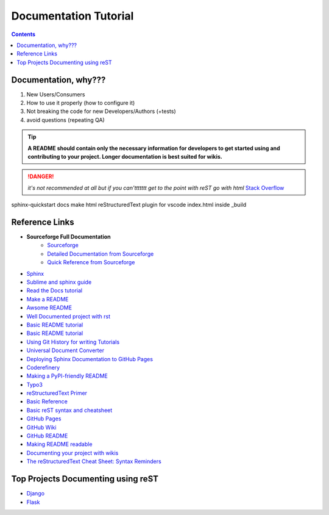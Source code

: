 """""""""""""""""""""""""""""""
Documentation Tutorial
"""""""""""""""""""""""""""""""

.. contents:: **Contents**
  :backlinks: none

==========
Documentation, why???
==========
#. New Users/Consumers
#. How to use it properly (how to configure it)
#. Not breaking the code for new Developers/Authors (+tests)
#. avoid questions (repeating QA)

.. TIP::
  **A README should contain only the necessary information for developers to get started using and contributing to your project. Longer documentation is best suited for wikis.**
  
  
.. DANGER::
  *it's not recommended at all but if you can'ttttttt get to the point with reST go with html* `Stack Overflow <https://stackoverflow.com/questions/26366552/bold-code-in-rst>`_
  
  
sphinx-quickstart docs
make html
reStructuredText plugin for vscode
index.html inside _build


===============
Reference Links
===============

- **Sourceforge Full Documentation**
    - `Sourceforge <https://docutils.sourceforge.io/rst.html>`_
    - `Detailed Documentation from Sourceforge <https://docutils.sourceforge.io/docs/ref/rst/>`_
    - `Quick Reference from Sourceforge <https://docutils.sourceforge.io/docs/user/rst/quickref.html>`_
- `Sphinx <http://www.sphinx-doc.org/en/master/>`_
- `Sublime and sphinx guide <https://sublime-and-sphinx-guide.readthedocs.io/en/latest/references.html>`_
- `Read the Docs tutorial <https://docs.readthedocs.io/en/stable/tutorial/>`_
- `Make a README <https://www.makeareadme.com/>`_
- `Awsome README <https://github.com/matiassingers/awesome-readme>`_
- `Well Documented project with rst <https://github.com/iterative/dvc#readme>`_
- `Basic README tutorial <https://gist.github.com/javiertejero/4585196>`_
- `Basic README tutorial <https://github.com/kiith-sa/RestructuredText-tutorial/blob/master/README.rst>`_
- `Using Git History for writing Tutorials <https://github.com/jpetazzo/gitorial>`_
- `Universal Document Converter <https://pandoc.org/>`_
- `Deploying Sphinx Documentation to GitHub Pages <https://coderefinery.github.io/documentation/gh_workflow/>`_
- `Coderefinery <https://coderefinery.github.io/documentation/tools/>`_
- `Making a PyPI-friendly README <https://packaging.python.org/en/latest/guides/making-a-pypi-friendly-readme/>`_
- `Typo3 <https://docs.typo3.org/m/typo3/docs-how-to-document/main/en-us/WritingReST/>`_
- `reStructuredText Primer <https://www.sphinx-doc.org/en/master/usage/restructuredtext/basics.html>`_
- `Basic Reference <https://github.com/DevDungeon/reStructuredText-Documentation-Reference>`_
- `Basic reST syntax and cheatsheet <https://thomas-cokelaer.info/tutorials/sphinx/rest_syntax.html>`_
- `GitHub Pages <https://pages.github.com/>`_
- `GitHub Wiki <https://docs.github.com/en/communities/documenting-your-project-with-wikis/about-wikis>`_
- `GitHub README <https://docs.github.com/en/repositories/managing-your-repositorys-settings-and-features/customizing-your-repository/about-readmes>`_
- `Making README readable <https://github.com/18F/open-source-guide/blob/18f-pages/pages/making-readmes-readable.md>`_
- `Documenting your project with wikis <https://docs.github.com/en/communities/documenting-your-project-with-wikis>`_
- `The reStructuredText Cheat Sheet: Syntax Reminders <https://gist.github.com/ionelmc/e876b73e2001acd2140f>`_

========
Top Projects Documenting using reST
========

- `Django <https://github.com/django/django/tree/main/docs>`_
- `Flask <https://github.com/pallets/flask/tree/main/docs>`_
